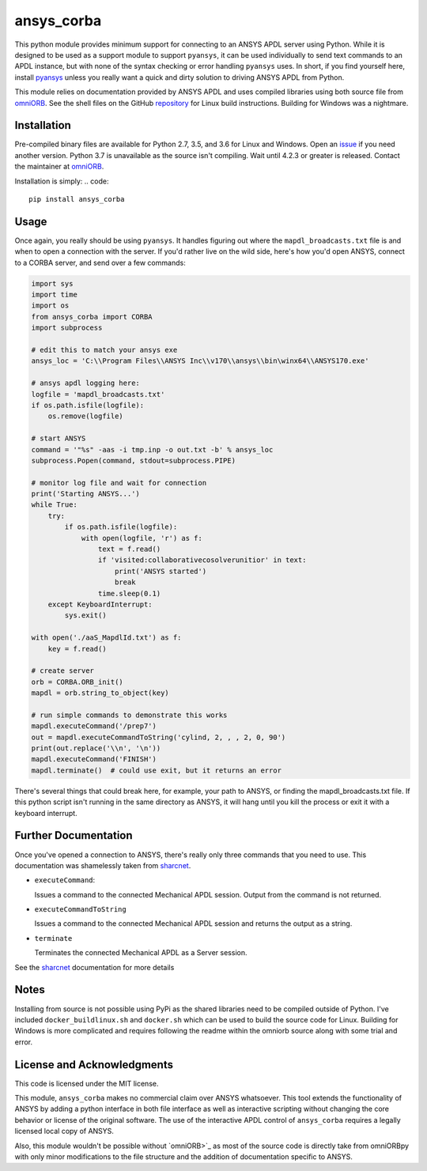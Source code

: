 ansys_corba
===========
This python module provides minimum support for connecting to an ANSYS APDL server using Python.  While it is designed to be used as a support module to support ``pyansys``, it can be used individually to send text commands to an APDL instance, but with none of the syntax checking or error handling ``pyansys`` uses.  In short, if you find yourself here, install `pyansys <http://https://github.com/akaszynski/pyansys>`_ unless you really want a quick and dirty solution to driving ANSYS APDL from Python.

This module relies on documentation provided by ANSYS APDL and uses compiled libraries using both source file from `omniORB <http://omniorb.sourceforge.net/>`_.  See the shell files on the GitHub `repository <http://https://github.com/akaszynski/ansys_corba>`_ for Linux build instructions.  Building for Windows was a nightmare.


Installation
------------
Pre-compiled binary files are available for Python 2.7, 3.5, and 3.6 for Linux and Windows.  Open an `issue <https://github.com/akaszynski/ansys_corba/issues>`_ if you need another version.  Python 3.7 is unavailable as the source isn't compiling.  Wait until 4.2.3 or greater is released.  Contact the maintainer at `omniORB`_.

Installation is simply:
.. code::

    pip install ansys_corba


Usage
-----
Once again, you really should be using ``pyansys``.  It handles figuring out where the ``mapdl_broadcasts.txt`` file is and when to open a connection with the server.  If you'd rather live on the wild side, here's how you'd open ANSYS, connect to a CORBA server, and send over a few commands:

.. code:: python

    import sys
    import time
    import os
    from ansys_corba import CORBA
    import subprocess
    
    # edit this to match your ansys exe
    ansys_loc = 'C:\\Program Files\\ANSYS Inc\\v170\\ansys\\bin\winx64\\ANSYS170.exe'    

    # ansys apdl logging here:
    logfile = 'mapdl_broadcasts.txt'
    if os.path.isfile(logfile):
        os.remove(logfile)
    
    # start ANSYS
    command = '"%s" -aas -i tmp.inp -o out.txt -b' % ansys_loc
    subprocess.Popen(command, stdout=subprocess.PIPE)
    
    # monitor log file and wait for connection
    print('Starting ANSYS...')
    while True:
        try:
            if os.path.isfile(logfile):
                with open(logfile, 'r') as f:
                    text = f.read()
                    if 'visited:collaborativecosolverunitior' in text:
		        print('ANSYS started')
                        break
                    time.sleep(0.1)
        except KeyboardInterrupt:
            sys.exit()
    
    with open('./aaS_MapdlId.txt') as f:
        key = f.read()
    
    # create server
    orb = CORBA.ORB_init()
    mapdl = orb.string_to_object(key)

    # run simple commands to demonstrate this works
    mapdl.executeCommand('/prep7')
    out = mapdl.executeCommandToString('cylind, 2, , , 2, 0, 90')
    print(out.replace('\\n', '\n'))
    mapdl.executeCommand('FINISH')
    mapdl.terminate()  # could use exit, but it returns an error


There's several things that could break here, for example, your path to ANSYS, or finding the mapdl_broadcasts.txt file.  If this python script isn't running in the same directory as ANSYS, it will hang until you kill the process or exit it with a keyboard interrupt.

Further Documentation
---------------------
Once you've opened a connection to ANSYS, there's really only three commands that you need to use.  This documentation was shamelessly taken from `sharcnet <https://www.sharcnet.ca/Software/Ansys/17.0/en-us/help/ans_aas/aas_sdk_corba_int.html>`_.

- ``executeCommand``:

  Issues a command to the connected Mechanical APDL session. Output from the command is not returned.


- ``executeCommandToString``

  Issues a command to the connected Mechanical APDL session and returns the output as a string.

- ``terminate``

  Terminates the connected Mechanical APDL as a Server session.

See the `sharcnet`_ documentation for more details


Notes
-----
Installing from source is not possible using PyPi as the shared libraries need to be compiled outside of Python.  I've included ``docker_buildlinux.sh`` and ``docker.sh`` which can be used to build the source code for Linux.  Building for Windows is more complicated and requires following the readme within the omniorb source along with some trial and error.


License and Acknowledgments
---------------------------
This code is licensed under the MIT license.

This module, ``ansys_corba`` makes no commercial claim over ANSYS whatsoever.  This tool extends the functionality of ANSYS by adding a python interface in both file interface as well as interactive scripting without changing the core behavior or license of the original software. The use of the interactive APDL control of ``ansys_corba`` requires a legally licensed local copy of ANSYS.

Also, this module wouldn't be possible without `omniORB>`_ as most of the source code is directly take from omniORBpy with only minor modifications to the file structure and the addition of documentation specific to ANSYS.
